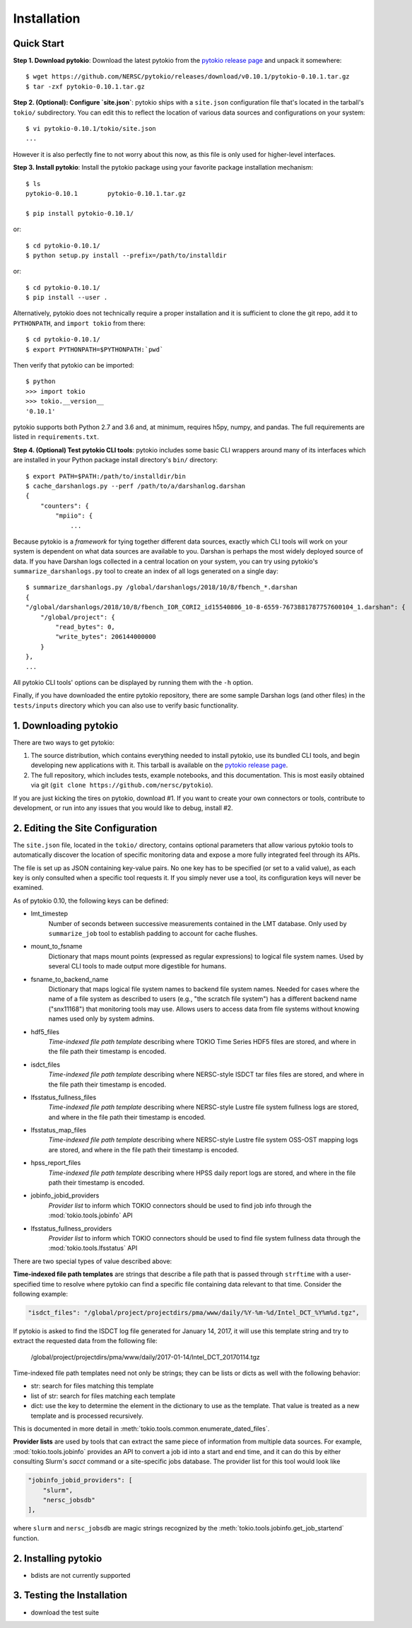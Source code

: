 Installation
================================================================================

Quick Start
--------------------------------------------------------------------------------

**Step 1. Download pytokio**: Download the latest pytokio from the
`pytokio release page`_ and unpack it somewhere::

    $ wget https://github.com/NERSC/pytokio/releases/download/v0.10.1/pytokio-0.10.1.tar.gz
    $ tar -zxf pytokio-0.10.1.tar.gz

**Step 2. (Optional): Configure `site.json`**: pytokio ships with a ``site.json``
configuration file that's located in the tarball's ``tokio/`` subdirectory.  You
can edit this to reflect the location of various data sources and configurations
on your system::

    $ vi pytokio-0.10.1/tokio/site.json
    ...

However it is also perfectly fine to not worry about this now, as this file is
only used for higher-level interfaces.

**Step 3. Install pytokio**: Install the pytokio package using your favorite
package installation mechanism::

    $ ls
    pytokio-0.10.1        pytokio-0.10.1.tar.gz

    $ pip install pytokio-0.10.1/

or::

    $ cd pytokio-0.10.1/
    $ python setup.py install --prefix=/path/to/installdir

or::

    $ cd pytokio-0.10.1/
    $ pip install --user .

Alternatively, pytokio does not technically require a proper installation and it
is sufficient to clone the git repo, add it to ``PYTHONPATH``, and
``import tokio`` from there::

    $ cd pytokio-0.10.1/
    $ export PYTHONPATH=$PYTHONPATH:`pwd`

Then verify that pytokio can be imported::

    $ python
    >>> import tokio
    >>> tokio.__version__
    '0.10.1'

pytokio supports both Python 2.7 and 3.6 and, at minimum, requires h5py, numpy,
and pandas.  The full requirements are listed in ``requirements.txt``.

**Step 4. (Optional) Test pytokio CLI tools**: pytokio includes some basic CLI
wrappers around many of its interfaces which are installed in your Python
package install directory's ``bin/`` directory::

    $ export PATH=$PATH:/path/to/installdir/bin
    $ cache_darshanlogs.py --perf /path/to/a/darshanlog.darshan
    {
        "counters": {
            "mpiio": {
                ...

Because pytokio is a *framework* for tying together different data sources,
exactly which CLI tools will work on your system is dependent on what data
sources are available to you.  Darshan is perhaps the most widely deployed
source of data.  If you have Darshan logs collected in a central location on
your system, you can try using pytokio's ``summarize_darshanlogs.py`` tool to
create an index of all logs generated on a single day::

    $ summarize_darshanlogs.py /global/darshanlogs/2018/10/8/fbench_*.darshan
    {
    "/global/darshanlogs/2018/10/8/fbench_IOR_CORI2_id15540806_10-8-6559-7673881787757600104_1.darshan": {
        "/global/project": {
            "read_bytes": 0, 
            "write_bytes": 206144000000
        }
    }, 
    ...

All pytokio CLI tools' options can be displayed by running them with the ``-h``
option.

Finally, if you have downloaded the entire pytokio repository, there are some
sample Darshan logs (and other files) in the ``tests/inputs`` directory which
you can also use to verify basic functionality.

1. Downloading pytokio
--------------------------------------------------------------------------------

There are two ways to get pytokio:

1. The source distribution, which contains everything needed to install pytokio,
   use its bundled CLI tools, and begin developing new applications with it.
   This tarball is available on the `pytokio release page`_.

2. The full repository, which includes tests, example notebooks, and this
   documentation.  This is most easily obtained via git
   (``git clone https://github.com/nersc/pytokio``).

If you are just kicking the tires on pytokio, download #1.  If you want to
create your own connectors or tools, contribute to development, or run into any
issues that you would like to debug, install #2.

2. Editing the Site Configuration
--------------------------------------------------------------------------------

The ``site.json`` file, located in the ``tokio/`` directory, contains optional
parameters that allow various pytokio tools to automatically discover the
location of specific monitoring data and expose a more fully integrated feel
through its APIs.

The file is set up as JSON containing key-value pairs.  No one key has to be
specified (or set to a valid value), as each key is only consulted when a
specific tool requests it.  If you simply never use a tool, its configuration
keys will never be examined.

As of pytokio 0.10, the following keys can be defined:

- lmt_timestep
    Number of seconds between successive measurements contained in
    the LMT database.  Only used by ``summarize_job`` tool to
    establish padding to account for cache flushes.
- mount_to_fsname
    Dictionary that maps mount points (expressed as regular expressions) to
    logical file system names.  Used by several CLI tools to made output more
    digestible for humans.
- fsname_to_backend_name
    Dictionary that maps logical file system names to backend file system names.
    Needed for cases where the name of a file system as described to users
    (e.g., "the scratch file system") has a different backend name ("snx11168")
    that monitoring tools may use.  Allows users to access data from file
    systems without knowing names used only by system admins.
- hdf5_files
    *Time-indexed file path template* describing where TOKIO Time Series HDF5
    files are stored, and where in the file path their timestamp is encoded.
- isdct_files
    *Time-indexed file path template* describing where NERSC-style ISDCT tar
    files files are stored, and where in the file path their timestamp is
    encoded.
- lfsstatus_fullness_files
    *Time-indexed file path template* describing where NERSC-style Lustre file
    system fullness logs are stored, and where in the file path their timestamp
    is encoded.
- lfsstatus_map_files
    *Time-indexed file path template* describing where NERSC-style Lustre file
    system OSS-OST mapping logs are stored, and where in the file path their
    timestamp is encoded.
- hpss_report_files
    *Time-indexed file path template* describing where HPSS daily report logs
    are stored, and where in the file path their timestamp is encoded.
- jobinfo_jobid_providers
    *Provider list* to inform which TOKIO connectors should be used to find job
    info through the :mod:`tokio.tools.jobinfo` API
- lfsstatus_fullness_providers
    *Provider list* to inform which TOKIO connectors should be used to find file
    system fullness data through the :mod:`tokio.tools.lfsstatus` API

There are two special types of value described above:

**Time-indexed file path templates** are strings that describe a file path
that is passed through ``strftime`` with a user-specified time to resolve
where pytokio can find a specific file containing data relevant to that
time. Consider the following example: 

.. code-block:: none

        "isdct_files": "/global/project/projectdirs/pma/www/daily/%Y-%m-%d/Intel_DCT_%Y%m%d.tgz",

If pytokio is asked to find the ISDCT log file generated for January 14, 2017, it
will use this template string and try to extract the requested data from the
following file:

    /global/project/projectdirs/pma/www/daily/2017-01-14/Intel_DCT_20170114.tgz

Time-indexed file path templates need not only be strings; they can be lists or
dicts as well with the following behavior:

- str: search for files matching this template
- list of str: search for files matching each template
- dict: use the key to determine the element in the dictionary to use as the
  template.  That value is treated as a new template and is processed
  recursively.

This is documented in more detail in :meth:`tokio.tools.common.enumerate_dated_files`.

**Provider lists** are used by tools that can extract the same piece of
information from multiple data sources.  For example, :mod:`tokio.tools.jobinfo`
provides an API to convert a job id into a start and end time, and it can do this
by either consulting Slurm's `sacct` command or a site-specific jobs database.
The provider list for this tool would look like

.. code-block:: none

    "jobinfo_jobid_providers": [
        "slurm",
        "nersc_jobsdb"
    ],

where ``slurm`` and ``nersc_jobsdb`` are magic strings recognized by the
:meth:`tokio.tools.jobinfo.get_job_startend` function.

2. Installing pytokio
--------------------------------------------------------------------------------

* bdists are not currently supported

3. Testing the Installation
--------------------------------------------------------------------------------

* download the test suite

.. _pytokio release page: https://github.com/NERSC/pytokio/releases

